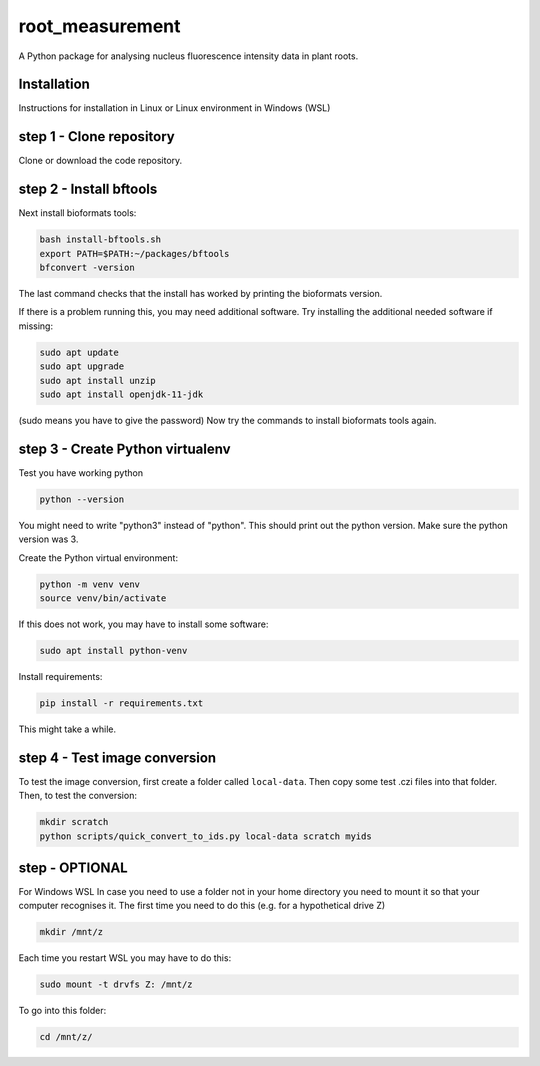 root_measurement
=========

A Python package for analysing nucleus fluorescence intensity data in plant roots.

Installation
------------

Instructions for installation in Linux or Linux environment in Windows (WSL)

step 1 - Clone repository
----------------

Clone or download the code repository.

step 2 - Install bftools
----------------

Next install bioformats tools:

.. code-block:: bash

    bash install-bftools.sh
    export PATH=$PATH:~/packages/bftools
    bfconvert -version

The last command checks that the install has worked by printing the bioformats
version.

If there is a problem running this, you may need additional software. Try installing the additional needed software if missing:

.. code-block:: bash

    sudo apt update
    sudo apt upgrade
    sudo apt install unzip
    sudo apt install openjdk-11-jdk

(sudo means you have to give the password)
Now try the commands to install bioformats tools again.

step 3 - Create Python virtualenv
------------------------


Test you have working python

.. code-block:: bash

    python --version

You might need to write "python3" instead of "python".
This should print out the python version.
Make sure the python version was 3.

Create the Python virtual environment:

.. code-block:: bash

    python -m venv venv
    source venv/bin/activate

If this does not work, you may have to install some software:

.. code-block:: bash

    sudo apt install python-venv

Install requirements:

.. code-block:: bash

    pip install -r requirements.txt

This might take a while.

step 4 - Test image conversion
---------------------

To test the image conversion, first create a folder called ``local-data``. Then
copy some test .czi files into that folder. Then, to test the conversion:

.. code-block:: bash

    mkdir scratch
    python scripts/quick_convert_to_ids.py local-data scratch myids

step  - OPTIONAL
---------------------

For Windows WSL
In case you need to use a folder not in your home directory you need to mount it so that your computer recognises it.
The first time you need to do this (e.g. for a hypothetical drive Z)

.. code-block:: bash

    mkdir /mnt/z

Each time you restart WSL you may have to do this:

.. code-block:: bash

    sudo mount -t drvfs Z: /mnt/z

To go into this folder:

.. code-block:: bash

    cd /mnt/z/
